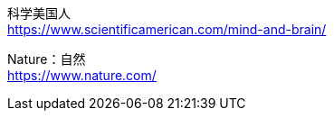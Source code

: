 



科学美国人 +
https://www.scientificamerican.com/mind-and-brain/

Nature：自然 +
https://www.nature.com/


